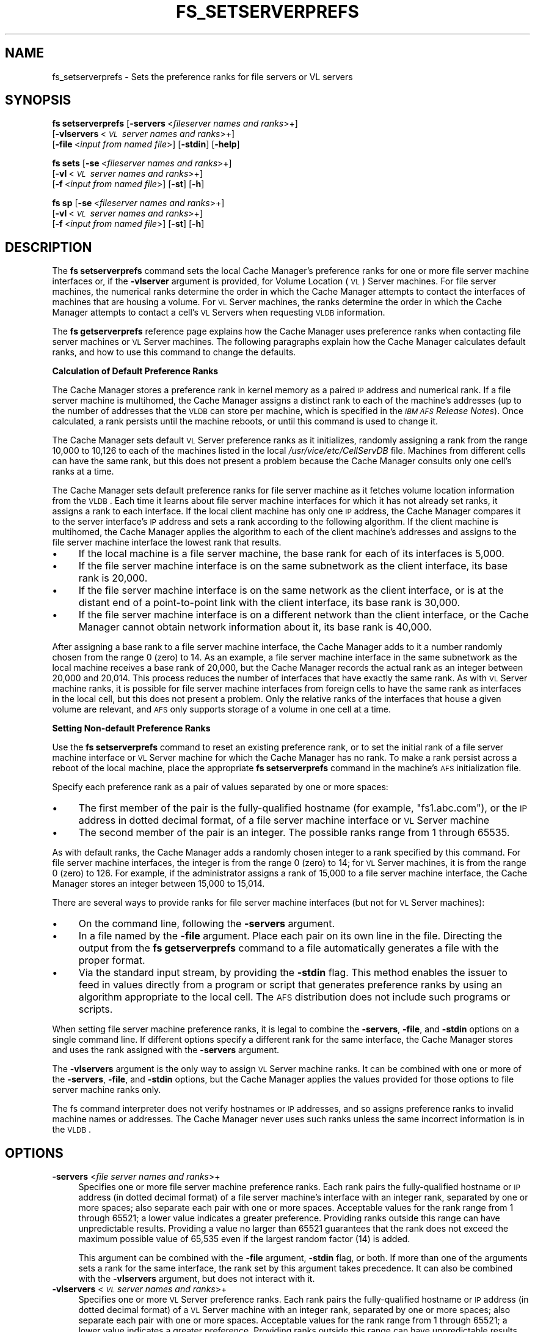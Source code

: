 .\" Automatically generated by Pod::Man 2.16 (Pod::Simple 3.05)
.\"
.\" Standard preamble:
.\" ========================================================================
.de Sh \" Subsection heading
.br
.if t .Sp
.ne 5
.PP
\fB\\$1\fR
.PP
..
.de Sp \" Vertical space (when we can't use .PP)
.if t .sp .5v
.if n .sp
..
.de Vb \" Begin verbatim text
.ft CW
.nf
.ne \\$1
..
.de Ve \" End verbatim text
.ft R
.fi
..
.\" Set up some character translations and predefined strings.  \*(-- will
.\" give an unbreakable dash, \*(PI will give pi, \*(L" will give a left
.\" double quote, and \*(R" will give a right double quote.  \*(C+ will
.\" give a nicer C++.  Capital omega is used to do unbreakable dashes and
.\" therefore won't be available.  \*(C` and \*(C' expand to `' in nroff,
.\" nothing in troff, for use with C<>.
.tr \(*W-
.ds C+ C\v'-.1v'\h'-1p'\s-2+\h'-1p'+\s0\v'.1v'\h'-1p'
.ie n \{\
.    ds -- \(*W-
.    ds PI pi
.    if (\n(.H=4u)&(1m=24u) .ds -- \(*W\h'-12u'\(*W\h'-12u'-\" diablo 10 pitch
.    if (\n(.H=4u)&(1m=20u) .ds -- \(*W\h'-12u'\(*W\h'-8u'-\"  diablo 12 pitch
.    ds L" ""
.    ds R" ""
.    ds C` ""
.    ds C' ""
'br\}
.el\{\
.    ds -- \|\(em\|
.    ds PI \(*p
.    ds L" ``
.    ds R" ''
'br\}
.\"
.\" Escape single quotes in literal strings from groff's Unicode transform.
.ie \n(.g .ds Aq \(aq
.el       .ds Aq '
.\"
.\" If the F register is turned on, we'll generate index entries on stderr for
.\" titles (.TH), headers (.SH), subsections (.Sh), items (.Ip), and index
.\" entries marked with X<> in POD.  Of course, you'll have to process the
.\" output yourself in some meaningful fashion.
.ie \nF \{\
.    de IX
.    tm Index:\\$1\t\\n%\t"\\$2"
..
.    nr % 0
.    rr F
.\}
.el \{\
.    de IX
..
.\}
.\"
.\" Accent mark definitions (@(#)ms.acc 1.5 88/02/08 SMI; from UCB 4.2).
.\" Fear.  Run.  Save yourself.  No user-serviceable parts.
.    \" fudge factors for nroff and troff
.if n \{\
.    ds #H 0
.    ds #V .8m
.    ds #F .3m
.    ds #[ \f1
.    ds #] \fP
.\}
.if t \{\
.    ds #H ((1u-(\\\\n(.fu%2u))*.13m)
.    ds #V .6m
.    ds #F 0
.    ds #[ \&
.    ds #] \&
.\}
.    \" simple accents for nroff and troff
.if n \{\
.    ds ' \&
.    ds ` \&
.    ds ^ \&
.    ds , \&
.    ds ~ ~
.    ds /
.\}
.if t \{\
.    ds ' \\k:\h'-(\\n(.wu*8/10-\*(#H)'\'\h"|\\n:u"
.    ds ` \\k:\h'-(\\n(.wu*8/10-\*(#H)'\`\h'|\\n:u'
.    ds ^ \\k:\h'-(\\n(.wu*10/11-\*(#H)'^\h'|\\n:u'
.    ds , \\k:\h'-(\\n(.wu*8/10)',\h'|\\n:u'
.    ds ~ \\k:\h'-(\\n(.wu-\*(#H-.1m)'~\h'|\\n:u'
.    ds / \\k:\h'-(\\n(.wu*8/10-\*(#H)'\z\(sl\h'|\\n:u'
.\}
.    \" troff and (daisy-wheel) nroff accents
.ds : \\k:\h'-(\\n(.wu*8/10-\*(#H+.1m+\*(#F)'\v'-\*(#V'\z.\h'.2m+\*(#F'.\h'|\\n:u'\v'\*(#V'
.ds 8 \h'\*(#H'\(*b\h'-\*(#H'
.ds o \\k:\h'-(\\n(.wu+\w'\(de'u-\*(#H)/2u'\v'-.3n'\*(#[\z\(de\v'.3n'\h'|\\n:u'\*(#]
.ds d- \h'\*(#H'\(pd\h'-\w'~'u'\v'-.25m'\f2\(hy\fP\v'.25m'\h'-\*(#H'
.ds D- D\\k:\h'-\w'D'u'\v'-.11m'\z\(hy\v'.11m'\h'|\\n:u'
.ds th \*(#[\v'.3m'\s+1I\s-1\v'-.3m'\h'-(\w'I'u*2/3)'\s-1o\s+1\*(#]
.ds Th \*(#[\s+2I\s-2\h'-\w'I'u*3/5'\v'-.3m'o\v'.3m'\*(#]
.ds ae a\h'-(\w'a'u*4/10)'e
.ds Ae A\h'-(\w'A'u*4/10)'E
.    \" corrections for vroff
.if v .ds ~ \\k:\h'-(\\n(.wu*9/10-\*(#H)'\s-2\u~\d\s+2\h'|\\n:u'
.if v .ds ^ \\k:\h'-(\\n(.wu*10/11-\*(#H)'\v'-.4m'^\v'.4m'\h'|\\n:u'
.    \" for low resolution devices (crt and lpr)
.if \n(.H>23 .if \n(.V>19 \
\{\
.    ds : e
.    ds 8 ss
.    ds o a
.    ds d- d\h'-1'\(ga
.    ds D- D\h'-1'\(hy
.    ds th \o'bp'
.    ds Th \o'LP'
.    ds ae ae
.    ds Ae AE
.\}
.rm #[ #] #H #V #F C
.\" ========================================================================
.\"
.IX Title "FS_SETSERVERPREFS 1"
.TH FS_SETSERVERPREFS 1 "2010-03-08" "OpenAFS" "AFS Command Reference"
.\" For nroff, turn off justification.  Always turn off hyphenation; it makes
.\" way too many mistakes in technical documents.
.if n .ad l
.nh
.SH "NAME"
fs_setserverprefs \- Sets the preference ranks for file servers or VL servers
.SH "SYNOPSIS"
.IX Header "SYNOPSIS"
\&\fBfs setserverprefs\fR [\fB\-servers\fR\ <\fIfileserver\ names\ and\ ranks\fR>+]
    [\fB\-vlservers\fR\ <\fI\s-1VL\s0\ server\ names\ and\ ranks\fR>+]
    [\fB\-file\fR\ <\fIinput\ from\ named\ file\fR>] [\fB\-stdin\fR] [\fB\-help\fR]
.PP
\&\fBfs sets\fR [\fB\-se\fR\ <\fIfileserver\ names\ and\ ranks\fR>+]
    [\fB\-vl\fR\ <\fI\s-1VL\s0\ server\ names\ and\ ranks\fR>+]
    [\fB\-f\fR\ <\fIinput\ from\ named\ file\fR>] [\fB\-st\fR] [\fB\-h\fR]
.PP
\&\fBfs sp\fR [\fB\-se\fR\ <\fIfileserver\ names\ and\ ranks\fR>+]
    [\fB\-vl\fR\ <\fI\s-1VL\s0\ server\ names\ and\ ranks\fR>+]
    [\fB\-f\fR\ <\fIinput\ from\ named\ file\fR>] [\fB\-st\fR] [\fB\-h\fR]
.SH "DESCRIPTION"
.IX Header "DESCRIPTION"
The \fBfs setserverprefs\fR command sets the local Cache Manager's preference
ranks for one or more file server machine interfaces or, if the
\&\fB\-vlserver\fR argument is provided, for Volume Location (\s-1VL\s0) Server
machines. For file server machines, the numerical ranks determine the
order in which the Cache Manager attempts to contact the interfaces of
machines that are housing a volume. For \s-1VL\s0 Server machines, the ranks
determine the order in which the Cache Manager attempts to contact a
cell's \s-1VL\s0 Servers when requesting \s-1VLDB\s0 information.
.PP
The \fBfs getserverprefs\fR reference page explains how the Cache Manager
uses preference ranks when contacting file server machines or \s-1VL\s0 Server
machines. The following paragraphs explain how the Cache Manager
calculates default ranks, and how to use this command to change the
defaults.
.Sh "Calculation of Default Preference Ranks"
.IX Subsection "Calculation of Default Preference Ranks"
The Cache Manager stores a preference rank in kernel memory as a paired \s-1IP\s0
address and numerical rank. If a file server machine is multihomed, the
Cache Manager assigns a distinct rank to each of the machine's addresses
(up to the number of addresses that the \s-1VLDB\s0 can store per machine, which
is specified in the \fI\s-1IBM\s0 \s-1AFS\s0 Release Notes\fR). Once calculated, a rank
persists until the machine reboots, or until this command is used to
change it.
.PP
The Cache Manager sets default \s-1VL\s0 Server preference ranks as it
initializes, randomly assigning a rank from the range 10,000 to 10,126 to
each of the machines listed in the local \fI/usr/vice/etc/CellServDB\fR
file. Machines from different cells can have the same rank, but this does
not present a problem because the Cache Manager consults only one cell's
ranks at a time.
.PP
The Cache Manager sets default preference ranks for file server machine as
it fetches volume location information from the \s-1VLDB\s0. Each time it learns
about file server machine interfaces for which it has not already set
ranks, it assigns a rank to each interface. If the local client machine
has only one \s-1IP\s0 address, the Cache Manager compares it to the server
interface's \s-1IP\s0 address and sets a rank according to the following
algorithm. If the client machine is multihomed, the Cache Manager applies
the algorithm to each of the client machine's addresses and assigns to the
file server machine interface the lowest rank that results.
.IP "\(bu" 4
If the local machine is a file server machine, the base rank for each of
its interfaces is 5,000.
.IP "\(bu" 4
If the file server machine interface is on the same subnetwork as the
client interface, its base rank is 20,000.
.IP "\(bu" 4
If the file server machine interface is on the same network as the client
interface, or is at the distant end of a point-to-point link with the
client interface, its base rank is 30,000.
.IP "\(bu" 4
If the file server machine interface is on a different network than the
client interface, or the Cache Manager cannot obtain network information
about it, its base rank is 40,000.
.PP
After assigning a base rank to a file server machine interface, the Cache
Manager adds to it a number randomly chosen from the range 0 (zero) to
14. As an example, a file server machine interface in the same subnetwork
as the local machine receives a base rank of 20,000, but the Cache Manager
records the actual rank as an integer between 20,000 and 20,014. This
process reduces the number of interfaces that have exactly the same
rank. As with \s-1VL\s0 Server machine ranks, it is possible for file server
machine interfaces from foreign cells to have the same rank as interfaces
in the local cell, but this does not present a problem. Only the relative
ranks of the interfaces that house a given volume are relevant, and \s-1AFS\s0
only supports storage of a volume in one cell at a time.
.Sh "Setting Non-default Preference Ranks"
.IX Subsection "Setting Non-default Preference Ranks"
Use the \fBfs setserverprefs\fR command to reset an existing preference rank,
or to set the initial rank of a file server machine interface or \s-1VL\s0 Server
machine for which the Cache Manager has no rank. To make a rank persist
across a reboot of the local machine, place the appropriate \fBfs
setserverprefs\fR command in the machine's \s-1AFS\s0 initialization file.
.PP
Specify each preference rank as a pair of values separated by one or more
spaces:
.IP "\(bu" 4
The first member of the pair is the fully-qualified hostname (for example,
\&\f(CW\*(C`fs1.abc.com\*(C'\fR), or the \s-1IP\s0 address in dotted decimal format, of a file
server machine interface or \s-1VL\s0 Server machine
.IP "\(bu" 4
The second member of the pair is an integer. The possible ranks range from
\&\f(CW1\fR through \f(CW65535\fR.
.PP
As with default ranks, the Cache Manager adds a randomly chosen integer to
a rank specified by this command. For file server machine interfaces, the
integer is from the range 0 (zero) to 14; for \s-1VL\s0 Server machines, it is
from the range 0 (zero) to 126. For example, if the administrator assigns
a rank of 15,000 to a file server machine interface, the Cache Manager
stores an integer between 15,000 to 15,014.
.PP
There are several ways to provide ranks for file server machine interfaces
(but not for \s-1VL\s0 Server machines):
.IP "\(bu" 4
On the command line, following the \fB\-servers\fR argument.
.IP "\(bu" 4
In a file named by the \fB\-file\fR argument. Place each pair on its own line
in the file. Directing the output from the \fBfs getserverprefs\fR command to
a file automatically generates a file with the proper format.
.IP "\(bu" 4
Via the standard input stream, by providing the \fB\-stdin\fR flag. This
method enables the issuer to feed in values directly from a program or
script that generates preference ranks by using an algorithm appropriate
to the local cell. The \s-1AFS\s0 distribution does not include such programs or
scripts.
.PP
When setting file server machine preference ranks, it is legal to combine
the \fB\-servers\fR, \fB\-file\fR, and \fB\-stdin\fR options on a single command
line. If different options specify a different rank for the same
interface, the Cache Manager stores and uses the rank assigned with the
\&\fB\-servers\fR argument.
.PP
The \fB\-vlservers\fR argument is the only way to assign \s-1VL\s0 Server machine
ranks. It can be combined with one or more of the \fB\-servers\fR, \fB\-file\fR,
and \fB\-stdin\fR options, but the Cache Manager applies the values provided
for those options to file server machine ranks only.
.PP
The fs command interpreter does not verify hostnames or \s-1IP\s0 addresses, and
so assigns preference ranks to invalid machine names or addresses. The
Cache Manager never uses such ranks unless the same incorrect information
is in the \s-1VLDB\s0.
.SH "OPTIONS"
.IX Header "OPTIONS"
.IP "\fB\-servers\fR <\fIfile server names and ranks\fR>+" 4
.IX Item "-servers <file server names and ranks>+"
Specifies one or more file server machine preference ranks. Each rank
pairs the fully-qualified hostname or \s-1IP\s0 address (in dotted decimal
format) of a file server machine's interface with an integer rank,
separated by one or more spaces; also separate each pair with one or more
spaces. Acceptable values for the rank range from \f(CW1\fR through \f(CW65521\fR; a
lower value indicates a greater preference.  Providing ranks outside this
range can have unpredictable results.  Providing a value no larger than
\&\f(CW65521\fR guarantees that the rank does not exceed the maximum possible
value of 65,535 even if the largest random factor (14) is added.
.Sp
This argument can be combined with the \fB\-file\fR argument, \fB\-stdin\fR flag,
or both. If more than one of the arguments sets a rank for the same
interface, the rank set by this argument takes precedence. It can also be
combined with the \fB\-vlservers\fR argument, but does not interact with it.
.IP "\fB\-vlservers\fR <\fI\s-1VL\s0 server names and ranks\fR>+" 4
.IX Item "-vlservers <VL server names and ranks>+"
Specifies one or more \s-1VL\s0 Server preference ranks. Each rank pairs the
fully-qualified hostname or \s-1IP\s0 address (in dotted decimal format) of a \s-1VL\s0
Server machine with an integer rank, separated by one or more spaces; also
separate each pair with one or more spaces. Acceptable values for the rank
range from \f(CW1\fR through \f(CW65521\fR; a lower value indicates a greater
preference. Providing ranks outside this range can have unpredictable
results. Providing a value no larger than \f(CW65521\fR guarantees that the
rank does not exceed the maximum possible value of 65,535 even if the
largest random factor (14) is added.
.Sp
This argument can be combined with the \fB\-servers\fR argument, \fB\-file\fR
argument, \fB\-stdin\fR flag, or any combination of the three, but does not
interact with any of them. They apply only to file server machine ranks.
.IP "\fB\-file\fR <\fIinput file\fR>" 4
.IX Item "-file <input file>"
Specifies the full pathname of a file from which to read pairs of file
server machine interfaces and their ranks, using the same notation and
range of values as for the \fB\-servers\fR argument. In the file, place each
pair on its own line and separate the two parts of each pair with one or
more spaces.
.Sp
This argument can be combined with the \fB\-servers\fR argument, \fB\-stdin\fR
flag, or both. If more than one of the arguments sets a rank for the same
interface, the rank set by the \fB\-server\fR argument takes precedence. It
can also be combined with the \fB\-vlservers\fR argument, but does not
interact with it.
.IP "\fB\-stdin\fR" 4
.IX Item "-stdin"
Reads pairs of file server machine interface and integer rank from the
standard input stream. The intended use is to accept input piped in from a
user-defined program or script that generates ranks in the appropriate
format, but it also accepts input typed to the shell. Format the interface
and rank pairs as for the \fB\-file\fR argument. If typing at the shell, type
Ctrl-D after the final newline to complete the input.
.Sp
This argument can be combined with the \fB\-servers\fR argument, the \fB\-file\fR
argument, or both. If more than one of the arguments sets a rank for the
same interface, the rank set by the \fB\-server\fR argument takes
precedence. It can also be combined with the \fB\-vlservers\fR argument, but
does not interact with it.
.IP "\fB\-help\fR" 4
.IX Item "-help"
Prints the online help for this command. All other valid options are
ignored.
.SH "EXAMPLES"
.IX Header "EXAMPLES"
The following command sets the Cache Manager's preference ranks for the
file server machines named \f(CW\*(C`fs3.abc.com\*(C'\fR and \f(CW\*(C`fs4.abc.com\*(C'\fR, the latter
of which is specified by its \s-1IP\s0 address, 192.12.105.100. The machines
reside in another subnetwork of the local machine's network, so their
default base rank is 30,000. To increase the Cache Manager's preference
for these machines, the issuer assigns a rank of \f(CW25000\fR, to which the
Cache Manager adds an integer in the range from 0 to 15.
.PP
.Vb 1
\&   # fs setserverprefs \-servers fs3.abc.com 25000 192.12.105.100 25000
.Ve
.PP
The following command uses the \fB\-servers\fR argument to set the Cache
Manager's preference ranks for the same two file server machines, but it
also uses the \fB\-file\fR argument to read a collection of preference ranks
from a file that resides in the local file \fI/etc/fs.prefs\fR:
.PP
.Vb 2
\&   # fs setserverprefs \-servers fs3.abc.com 25000 192.12.105.100 25000 \e
\&       \-file /etc/fs.prefs
.Ve
.PP
The /etc/fs.prefs file has the following contents and format:
.PP
.Vb 6
\&   192.12.108.214        7500
\&   192.12.108.212        7500
\&   138.255.33.41         39000
\&   138.255.33.34         39000
\&   128.0.45.36           41000
\&   128.0.45.37           41000
.Ve
.PP
The following command uses the \fB\-stdin\fR flag to read preference ranks
from the standard input stream. The ranks are piped to the command from a
program, \fBcalc_prefs\fR, which was written by the issuer to calculate
preferences based on values significant to the local cell.
.PP
.Vb 1
\&   # calc_prefs | fs setserverprefs \-stdin
.Ve
.PP
The following command uses the \fB\-vlservers\fR argument to set the Cache
Manager's preferences for the \s-1VL\s0 server machines named \f(CW\*(C`fs1.abc.com\*(C'\fR,
\&\f(CW\*(C`fs3.abc.com\*(C'\fR, and \f(CW\*(C`fs4.abc.com\*(C'\fR to base ranks of 1, 11000, and 65521,
respectively:
.PP
.Vb 2
\&   # fs setserverprefs \-vlservers fs1.abc.com 1 fs3.abc.com 11000 \e
\&       fs4.abc.com 65521
.Ve
.SH "PRIVILEGE REQUIRED"
.IX Header "PRIVILEGE REQUIRED"
The issuer must be logged in as the local superuser root.
.SH "SEE ALSO"
.IX Header "SEE ALSO"
\&\fIfs_getserverprefs\fR\|(1)
.SH "COPYRIGHT"
.IX Header "COPYRIGHT"
\&\s-1IBM\s0 Corporation 2000. <http://www.ibm.com/> All Rights Reserved.
.PP
This documentation is covered by the \s-1IBM\s0 Public License Version 1.0.  It was
converted from \s-1HTML\s0 to \s-1POD\s0 by software written by Chas Williams and Russ
Allbery, based on work by Alf Wachsmann and Elizabeth Cassell.
